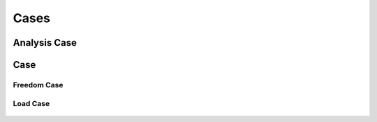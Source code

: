 Cases
=====

Analysis Case
-------------

  ..  autoclass:: feastruct.fea.cases.AnalysisCase
    :members:
    :special-members: __init__

Case
----

  ..  autoclass:: feastruct.fea.cases.Case
    :members:
    :special-members: __init__

Freedom Case
^^^^^^^^^^^^

  ..  autoclass:: feastruct.fea.cases.FreedomCase
    :members:
    :special-members: __init__
    :show-inheritance:
    :inherited-members:

Load Case
^^^^^^^^^

  ..  autoclass:: feastruct.fea.cases.LoadCase
    :members:
    :special-members: __init__
    :show-inheritance:
    :inherited-members:
